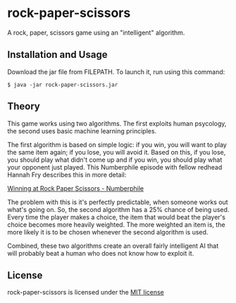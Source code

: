 * rock-paper-scissors

  A rock, paper, scissors game using an "intelligent" algorithm.

** Installation and Usage

   Download the jar file from FILEPATH. To launch it, run using this command:

   #+BEGIN_SRC
   $ java -jar rock-paper-scissors.jar
   #+END_SRC
   
** Theory

   This game works using two algorithms. The first exploits human psycology, the second uses basic machine learning principles.

   The first algorithm is based on simple logic: if you win, you will want to play the same item again; if you lose, you will avoid it. Based on this, if you lose, you should play what didn't come up and if you win, you should play what your opponent just played. This Numberphile episode with fellow redhead Hannah Fry describes this in more detail:

   [[https://www.youtube.com/embed/rudzYPHuewc][Winning at Rock Paper Scissors - Numberphile]]

   The problem with this is it's perfectly predictable, when someone works out what's going on. So, the second algorithm has a 25% chance of being used. Every time the player makes a choice, the item that would beat the player's choice becomes more heavily weighted. The more weighted an item is, the more likely it is to be chosen whenever the second algorithm is used.

   Combined, these two algorithms create an overall fairly intelligent AI that will probably beat a human who does not know how to exploit it.

** License

   rock-paper-scissors is licensed under the [[file:LICENSE.txt][MIT license]]

